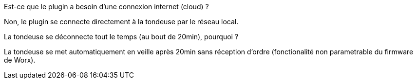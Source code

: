 [panel,primary]
.Est-ce que le plugin a besoin d'une connexion internet (cloud) ?
--
Non, le plugin se connecte directement à la tondeuse par le réseau local.
--

[panel,primary]
.La tondeuse se déconnecte tout le temps (au bout de 20min), pourquoi ?
--
La tondeuse se met automatiquement en veille après 20min sans réception d'ordre (fonctionalité non parametrable du firmware de Worx).
--
-- 